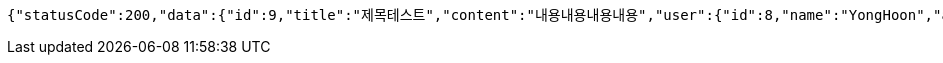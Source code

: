 [source,options="nowrap"]
----
{"statusCode":200,"data":{"id":9,"title":"제목테스트","content":"내용내용내용내용","user":{"id":8,"name":"YongHoon","age":26,"hobby":"tennis","createdAt":"2022-05-22T15:59:40.671452","updatedAt":"2022-05-22T15:59:40.671452","createdBy":null},"createdAt":"2022-05-22T15:59:40.682497","updatedAt":"2022-05-22T15:59:40.682497","createdBy":null},"serverDatetime":"2022-05-22 15:59:40"}
----